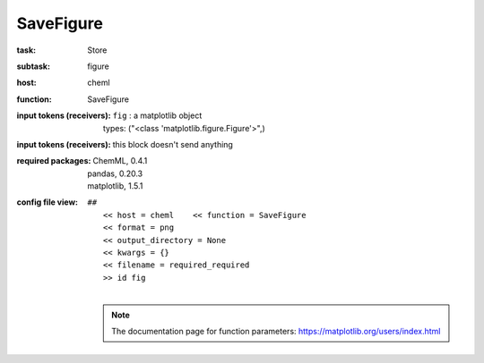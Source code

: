 .. _SaveFigure:

SaveFigure
===========

:task:
    | Store

:subtask:
    | figure

:host:
    | cheml

:function:
    | SaveFigure

:input tokens (receivers):
    | ``fig`` : a matplotlib object
    |   types: ("<class 'matplotlib.figure.Figure'>",)

:input tokens (receivers):
    |   this block doesn't send anything


:required packages:
    | ChemML, 0.4.1
    | pandas, 0.20.3
    | matplotlib, 1.5.1

:config file view:
    | ``##``
    |   ``<< host = cheml    << function = SaveFigure``
    |   ``<< format = png``
    |   ``<< output_directory = None``
    |   ``<< kwargs = {}``
    |   ``<< filename = required_required``
    |   ``>> id fig``
    |
    .. note:: The documentation page for function parameters: https://matplotlib.org/users/index.html